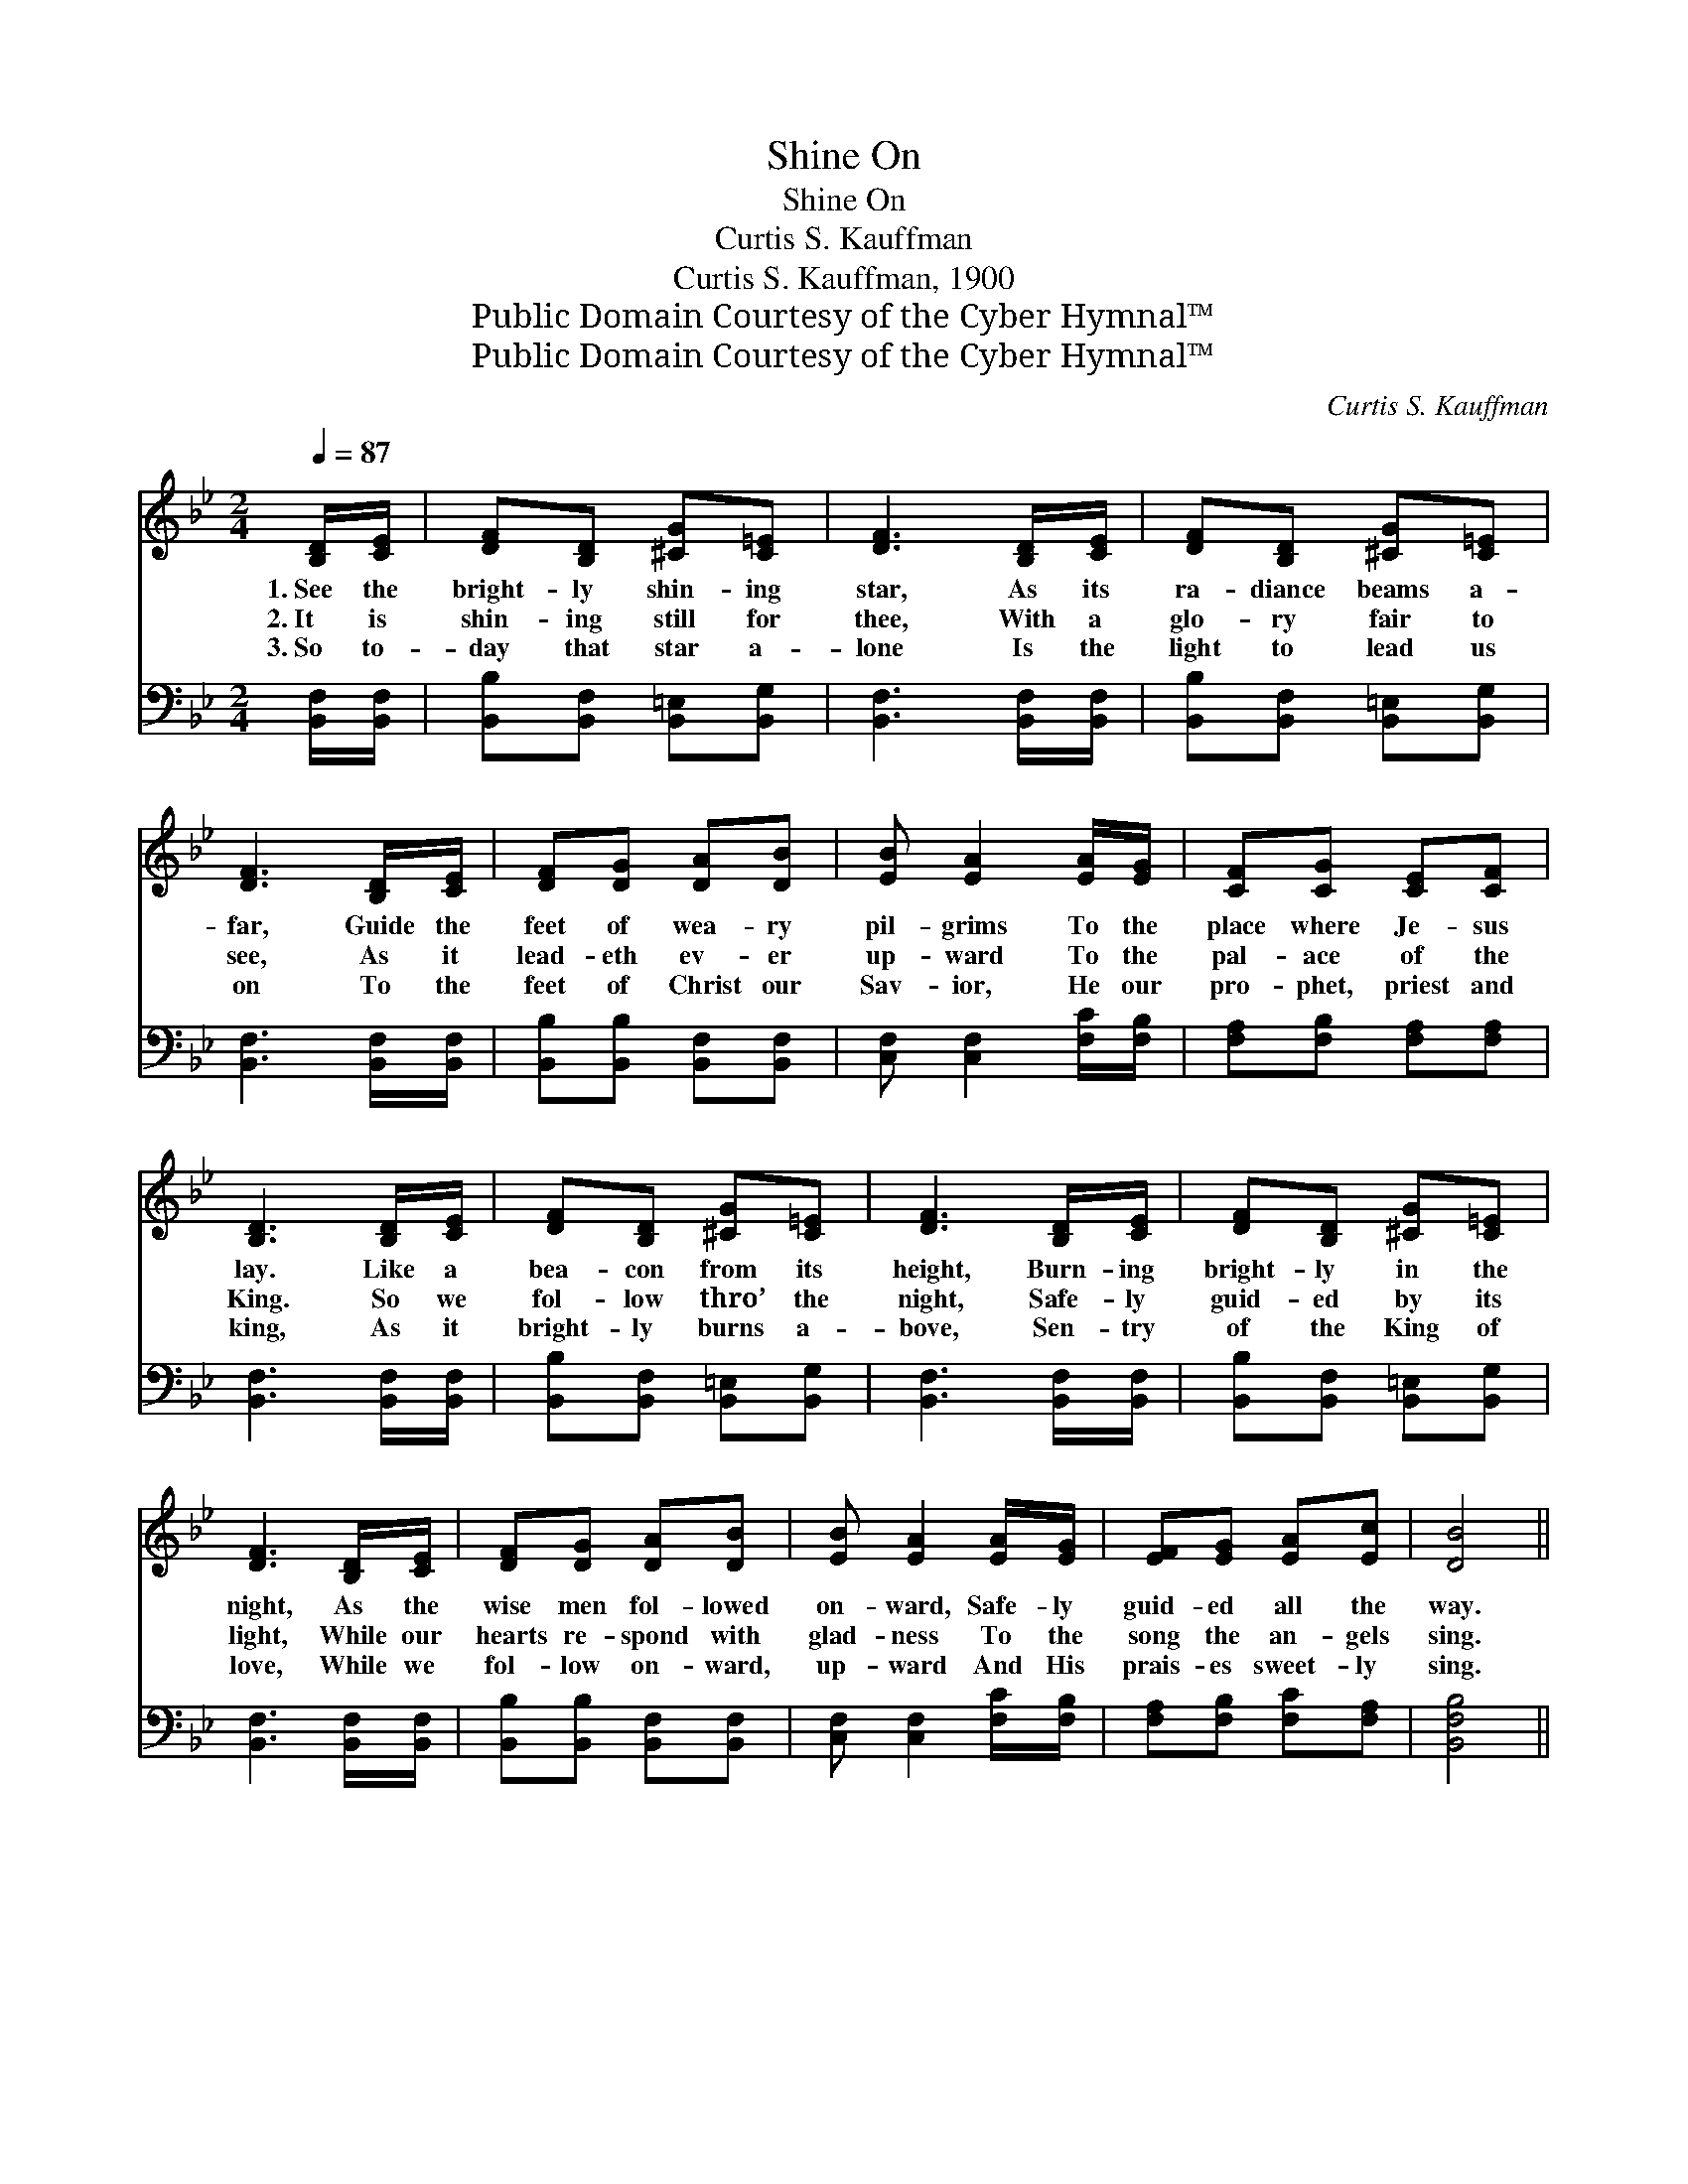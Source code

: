 X:1
T:Shine On
T:Shine On
T:Curtis S. Kauffman
T:Curtis S. Kauffman, 1900
T:Public Domain Courtesy of the Cyber Hymnal™
T:Public Domain Courtesy of the Cyber Hymnal™
C:Curtis S. Kauffman
Z:Public Domain
Z:Courtesy of the Cyber Hymnal™
%%score ( 1 2 ) 3
L:1/8
Q:1/4=87
M:2/4
K:Bb
V:1 treble 
V:2 treble 
V:3 bass 
V:1
 [B,D]/[CE]/ | [DF][B,D] [^CG][C=E] | [DF]3 [B,D]/[CE]/ | [DF][B,D] [^CG][C=E] | %4
w: 1.~See the|bright- ly shin- ing|star, As its|ra- diance beams a-|
w: 2.~It is|shin- ing still for|thee, With a|glo- ry fair to|
w: 3.~So to-|day that star a-|lone Is the|light to lead us|
 [DF]3 [B,D]/[CE]/ | [DF][DG] [DA][DB] | [EB] [EA]2 [EA]/[EG]/ | [CF][CG] [CE][CF] | %8
w: far, Guide the|feet of wea- ry|pil- grims To the|place where Je- sus|
w: see, As it|lead- eth ev- er|up- ward To the|pal- ace of the|
w: on To the|feet of Christ our|Sav- ior, He our|pro- phet, priest and|
 [B,D]3 [B,D]/[CE]/ | [DF][B,D] [^CG][C=E] | [DF]3 [B,D]/[CE]/ | [DF][B,D] [^CG][C=E] | %12
w: lay. Like a|bea- con from its|height, Burn- ing|bright- ly in the|
w: King. So we|fol- low thro’ the|night, Safe- ly|guid- ed by its|
w: king, As it|bright- ly burns a-|bove, Sen- try|of the King of|
 [DF]3 [B,D]/[CE]/ | [DF][DG] [DA][DB] | [EB] [EA]2 [EA]/[EG]/ | [EF][EG] [EA][Ec] | [DB]4 || %17
w: night, As the|wise men fol- lowed|on- ward, Safe- ly|guid- ed all the|way.|
w: light, While our|hearts re- spond with|glad- ness To the|song the an- gels|sing.|
w: love, While we|fol- low on- ward,|up- ward And His|prais- es sweet- ly|sing.|
"^Refrain" (z [DFB]) z ([DFB] z) ([DFB] z) [DFB] | d/c/B A(B z [EFA] z [EFA]) | %19
w: ||
w: * Shine on! shine|on! Beau- ti- ful star * *|
w: ||
 (z [FAc]) (z [FAc]) (z [FAc]) (z [FAc]) | e/d/c [FB][FAc] (z [FB] z [FB]) | %21
w: ||
w: |of light; Shine on! shine * *|
w: ||
 (z [DFB]) (z [DFB]) (z [DFB]) (z [DFB]) | d/c/B AB G4 ([=B,F] [CE]2) | [^CB] [CB]2 [CA]/[CG]/ | %24
w: |||
w: |* on! Cheer- ing the gloom- y *|* night; Shine on!|
w: |||
 [DF][FB] [Fd][Ge] | [Fd]2 [Ec]2 [DB]6 |] %26
w: ||
w: shine on! Send- ing|thy rays a-|
w: ||
V:2
 x | x4 | x4 | x4 | x4 | x4 | x4 | x4 | x4 | x4 | x4 | x4 | x4 | x4 | x4 | x4 | x4 || d2 d2 d2 d2 | %18
 [DF]2 [DF]2 c4 | e2 e2 e2 e2 | [FA]2 x3/2 d4 x/ | d2 d2 d2 d2 | [DF]2 [=B,F]2 [B,E] x6 | x4 | x4 | %25
 x10 |] %26
V:3
 [B,,F,]/[B,,F,]/ | [B,,B,][B,,F,] [B,,=E,][B,,G,] | [B,,F,]3 [B,,F,]/[B,,F,]/ | %3
 [B,,B,][B,,F,] [B,,=E,][B,,G,] | [B,,F,]3 [B,,F,]/[B,,F,]/ | [B,,B,][B,,B,] [B,,F,][B,,F,] | %6
 [C,F,] [C,F,]2 [F,C]/[F,B,]/ | [F,A,][F,B,] [F,A,][F,A,] | [B,,F,]3 [B,,F,]/[B,,F,]/ | %9
 [B,,B,][B,,F,] [B,,=E,][B,,G,] | [B,,F,]3 [B,,F,]/[B,,F,]/ | [B,,B,][B,,F,] [B,,=E,][B,,G,] | %12
 [B,,F,]3 [B,,F,]/[B,,F,]/ | [B,,B,][B,,B,] [B,,F,][B,,F,] | [C,F,] [C,F,]2 [F,C]/[F,B,]/ | %15
 [F,A,][F,B,] [F,C][F,A,] | [B,,F,B,]4 || [B,,B,]2 [F,,F,]2 [B,,B,]2 [F,,F,]2 | %18
 [B,,B,]2 [F,,F,]2 ([F,,F,][E,,E,][D,,D,][C,,C,]) | [F,,F,]2 [C,,C,]2 [F,,F,]2 [C,,C,]2 | %20
 [F,,F,][E,,E,] [D,,D,][C,,C,] ([B,,,B,,][A,,,A,,][F,,,G,,][E,,,F,,]) | %21
 [B,,B,]2 [F,,F,]2 [B,,B,]2 [F,,F,]2 | [B,,B,]2 [D,,D,]2 ([E,,E,][D,,D,] [C,,C,]2) x3 | %23
 [=E,G,] [E,G,]2 [E,A,]/[E,B,]/ | [F,B,][F,D] [F,B,][E,B,] | [F,B,]2 [F,A,]2 [B,,F,B,]6 |] %26

